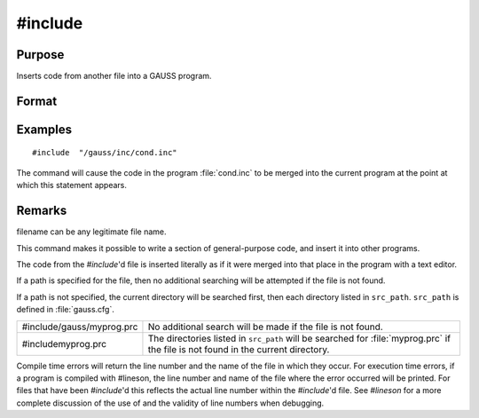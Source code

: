 
#include
==============================================

Purpose
----------------

Inserts code from another file into a GAUSS program.

Format
----------------
.. function:: #include filename
			  #include "filename"

Examples
----------------

::

    #include  "/gauss/inc/cond.inc"

The command will cause the code in the program :file:`cond.inc` to be merged into the current program at the point at which this statement appears.

Remarks
-------

filename can be any legitimate file name.

This command makes it possible to write a section of general-purpose
code, and insert it into other programs.

The code from the `#include`'d file is inserted literally as if it were
merged into that place in the program with a text editor.

If a path is specified for the file, then no additional searching will
be attempted if the file is not found.

If a path is not specified, the current directory will be searched
first, then each directory listed in ``src_path``. ``src_path`` is defined in
:file:`gauss.cfg`.

+-----------------------------------+---------------------------------------+
| #include/gauss/myprog.prc         | No additional search will be made     |
|                                   | if the file is not found.             |
+-----------------------------------+---------------------------------------+
| #includemyprog.prc                | The directories listed in             |
|                                   | ``src_path`` will be searched for     |
|                                   | :file:`myprog.prc` if the file is not |
|                                   | found in the current directory.       |
+-----------------------------------+---------------------------------------+

Compile time errors will return the line number and the name of the file
in which they occur. For execution time errors, if a program is compiled
with #lineson, the line number and name of the file where the error
occurred will be printed. For files that have been `#include`'d this
reflects the actual line number within the `#include`'d file. See `#lineson`
for a more complete discussion of the use of and the validity of line
numbers when debugging.


.. seealso:: Functions `run`, :func:`lineson`

